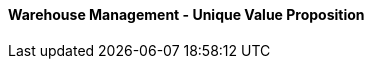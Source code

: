 [#h3_warehouse_management_unique_value_proposition]
==== Warehouse Management - Unique Value Proposition







